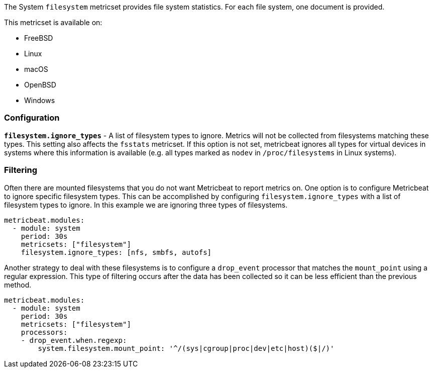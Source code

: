 The System `filesystem` metricset provides file system statistics. For each file
system, one document is provided.

This metricset is available on:

- FreeBSD
- Linux
- macOS
- OpenBSD
- Windows

[float]
=== Configuration

*`filesystem.ignore_types`* - A list of filesystem types to ignore. Metrics will
not be collected from filesystems matching these types. This setting also
affects the `fsstats` metricset. If this option is not set, metricbeat ignores
all types for virtual devices in systems where this information is available (e.g.
all types marked as `nodev` in `/proc/filesystems` in Linux systems).

[float]
=== Filtering

Often there are mounted filesystems that you do not want Metricbeat to report
metrics on. One option is to configure Metricbeat to ignore specific filesystem
types. This can be accomplished by configuring `filesystem.ignore_types` with
a list of filesystem types to ignore. In this example we are ignoring three
types of filesystems.

[source,yaml]
----
metricbeat.modules:
  - module: system
    period: 30s
    metricsets: ["filesystem"]
    filesystem.ignore_types: [nfs, smbfs, autofs]
----

Another strategy to deal with these filesystems is to configure a `drop_event`
processor that matches the `mount_point` using a regular expression. This type
of filtering occurs after the data has been collected so it can be less
efficient than the previous method.

[source,yaml]
----
metricbeat.modules:
  - module: system
    period: 30s
    metricsets: ["filesystem"]
    processors:
    - drop_event.when.regexp:
        system.filesystem.mount_point: '^/(sys|cgroup|proc|dev|etc|host)($|/)'
----
